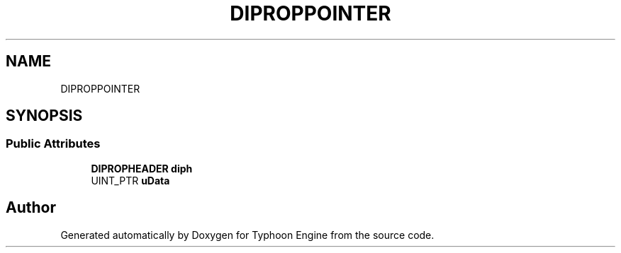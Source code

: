 .TH "DIPROPPOINTER" 3 "Sat Jul 20 2019" "Version 0.1" "Typhoon Engine" \" -*- nroff -*-
.ad l
.nh
.SH NAME
DIPROPPOINTER
.SH SYNOPSIS
.br
.PP
.SS "Public Attributes"

.in +1c
.ti -1c
.RI "\fBDIPROPHEADER\fP \fBdiph\fP"
.br
.ti -1c
.RI "UINT_PTR \fBuData\fP"
.br
.in -1c

.SH "Author"
.PP 
Generated automatically by Doxygen for Typhoon Engine from the source code\&.
